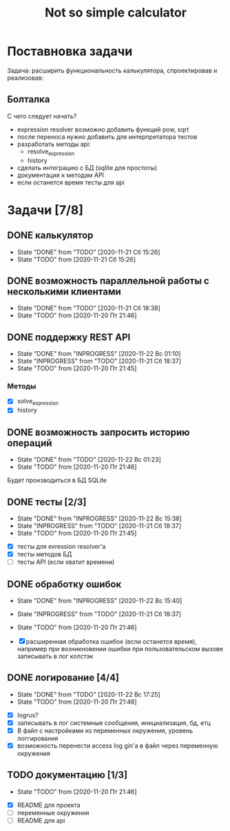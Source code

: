 #+TITLE: Not so simple calculator

* Поставновка задачи
Задача: расширить функциональность калькулятора, спроектировав и реализовав:

** Болталка
С чего следует начать?
- expression resolver возможно добавить функций pow, sqrt
- после переноса нужно добавить для интерпретатора тестов
- разработать методы api:
  + resolve_expression
  + history
- сделать интеграцию с БД (sqlite для простоты)
- документация к методам API
- если останется время тесты для api

* Задачи [7/8]
** DONE калькулятор
- State "DONE"       from "TODO"       [2020-11-21 Сб 15:26]
- State "TODO"       from              [2020-11-21 Сб 15:26]
** DONE возможность параллельной работы с несколькими клиентами
- State "DONE"       from "TODO"       [2020-11-21 Сб 18:38]
- State "TODO"       from              [2020-11-20 Пт 21:46]
** DONE поддержку REST API
- State "DONE"       from "INPROGRESS" [2020-11-22 Вс 01:10]
- State "INPROGRESS" from "TODO"       [2020-11-21 Сб 18:37]
- State "TODO"       from              [2020-11-20 Пт 21:45]
*** Методы
- [X] solve_expression
- [X] history

** DONE возможность запросить историю операций
- State "DONE"       from "TODO"       [2020-11-22 Вс 01:23]
- State "TODO"       from              [2020-11-20 Пт 21:46]

Будет производиться в БД SQLite
** DONE тесты [2/3]
- State "DONE"       from "INPROGRESS" [2020-11-22 Вс 15:38]
- State "INPROGRESS" from "TODO"       [2020-11-21 Сб 18:37]
- State "TODO"       from              [2020-11-20 Пт 21:45]


- [X] тесты для exression resolver'a
- [X] тесты методов БД
- [ ] тесты API (если хватит времени)
** DONE обработку ошибок
- State "DONE"       from "INPROGRESS" [2020-11-22 Вс 15:40]
- State "INPROGRESS" from "TODO"       [2020-11-21 Сб 18:37]
- State "TODO"       from              [2020-11-20 Пт 21:46]

- [X] расширенная обработка ошибок (если останется время), например при возникновении ошибки при пользовательском вызове записывать в лог колстэк
** DONE логирование [4/4]
- State "DONE"       from "TODO"       [2020-11-22 Вс 17:25]
- State "TODO"       from              [2020-11-20 Пт 21:46]


- [X] logrus?
- [X] записывать в лог системные сообщения, инициализация, бд, етц
- [X] В файл с настройками из переменных окружения, уровень логгирования
- [X] возможность перенести access log gin'a в файл через переменную окружения
** TODO документацию [1/3]
- State "TODO"       from              [2020-11-20 Пт 21:46]


- [X] README для проекта
- [ ] переменные окружения
- [ ] README для api

